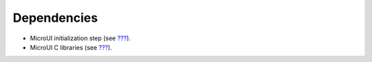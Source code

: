 Dependencies
============

-  MicroUI initialization step (see `??? <#section_static_init>`__).

-  MicroUI C libraries (see `??? <#section_architecture>`__).
